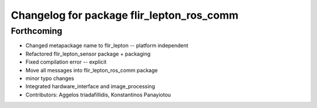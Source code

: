 ^^^^^^^^^^^^^^^^^^^^^^^^^^^^^^^^^^^^^^^^^^
Changelog for package flir_lepton_ros_comm
^^^^^^^^^^^^^^^^^^^^^^^^^^^^^^^^^^^^^^^^^^

Forthcoming
-----------
* Changed metapackage name to flir_lepton -- platform independent
* Refactored flir_lepton_sensor package + packaging
* Fixed compilation error -- explicit
* Move all messages into flir_lepton_ros_comm package
* minor typo changes
* Integrated hardware_interface and image_processing
* Contributors: Aggelos triadafillidis, Konstantinos Panayiotou
